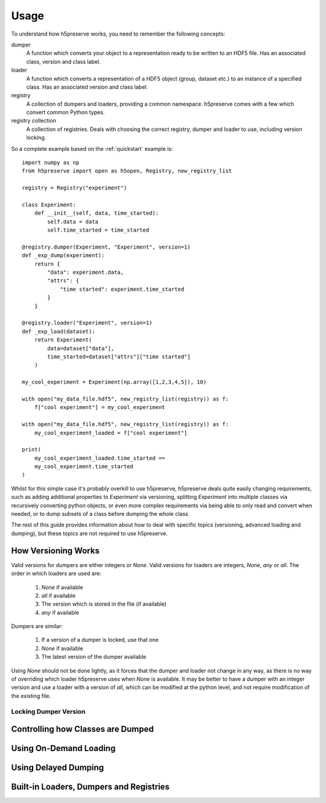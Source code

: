 .. _usage:

Usage
=====
To understand how h5preserve works, you need to remember the following
concepts:

dumper
    A function which converts your object to a representation ready to be
    written to an HDF5 file. Has an associated class, version and class label.

loader
    A function which converts a representation of a HDF5 object (group, dataset
    etc.) to an instance of a specified class. Has an associated version and class label.

registry
    A collection of dumpers and loaders, providing a common namespace.
    h5preserve comes with a few which convert common Python types.

registry collection
    A collection of registries. Deals with choosing the correct registry, dumper
    and loader to use, including version locking.

So a complete example based on the :ref:`quickstart` example is::

    import numpy as np
    from h5preserve import open as h5open, Registry, new_registry_list

    registry = Registry("experiment")

    class Experiment:
        def __init__(self, data, time_started):
            self.data = data
            self.time_started = time_started

    @registry.dumper(Experiment, "Experiment", version=1)
    def _exp_dump(experiment):
        return {
            "data": experiment.data,
            "attrs": {
                "time started": experiment.time_started
            }
        }

    @registry.loader("Experiment", version=1)
    def _exp_load(dataset):
        return Experiment(
            data=dataset["data"],
            time_started=dataset["attrs"]["time started"]
        )

    my_cool_experiment = Experiment(np.array([1,2,3,4,5]), 10)

    with open("my_data_file.hdf5", new_registry_list(registry)) as f:
        f["cool experiment"] = my_cool_experiment

    with open("my_data_file.hdf5", new_registry_list(registry)) as f:
        my_cool_experiment_loaded = f["cool experiment"]

    print(
        my_cool_experiment_loaded.time_started ==
        my_cool_experiment.time_started
    )

Whilst for this simple case it's probably overkill to use h5preserve, h5preserve deals
quite easily changing requirements, such as adding additional properties to
`Experiment` via versioning, splitting `Experiment` into multiple classes via
recursively converting python objects, or even more complex requirements via
being able to only read and convert when needed, or to dump subsets of a class
before dumping the whole class.

The rest of this guide provides information about how to deal with specific
topics (versioning, advanced loading and dumping), but these topics are not
required to use h5preserve.

How Versioning Works
--------------------
Valid versions for dumpers are either integers or `None`.
Valid versions for loaders are integers, `None`, `any` or `all`.
The order in which loaders are used are:

    1. `None` if available
    2. `all` if available
    3. The version which is stored in the file (if available)
    4. `any` if available

Dumpers are similar:

    1. If a version of a dumper is locked, use that one
    2. `None` if available
    3. The latest version of the dumper available

Using `None` should not be done lightly, as it forces that the dumper and loader
not change in any way, as there is no way of overriding which loader h5preserve
uses when `None` is available. It may be better to have a dumper with an integer
version and use a loader with a version of `all`, which can be modified at the
python level, and not require modification of the existing file.

Locking Dumper Version
......................

Controlling how Classes are Dumped
----------------------------------

Using On-Demand Loading
-----------------------

Using Delayed Dumping
---------------------

Built-in Loaders, Dumpers and Registries
----------------------------------------

